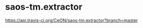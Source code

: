 * saos-tm.extractor
 [[http://travis-ci.org/CeON/saos-tm.extractor][https://api.travis-ci.org/CeON/saos-tm.extractor?branch=master]]
